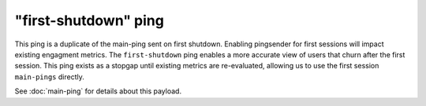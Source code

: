 
"first-shutdown" ping
=====================

This ping is a duplicate of the main-ping sent on first shutdown. Enabling pingsender
for first sessions will impact existing engagment metrics. The ``first-shutdown`` ping enables a
more accurate view of users that churn after the first session. This ping exists as a
stopgap until existing metrics are re-evaluated, allowing us to use the first session
``main-pings`` directly.

See :doc:`main-ping` for details about this payload.
